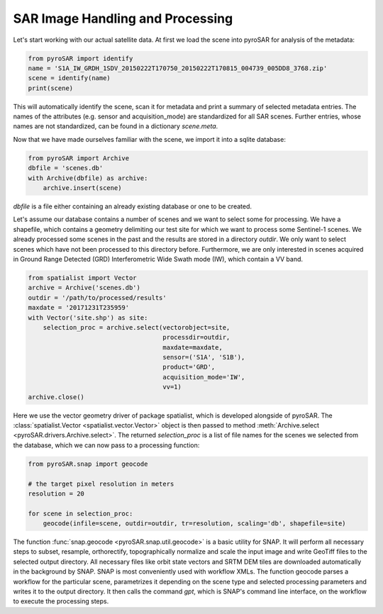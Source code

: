#################################
SAR Image Handling and Processing
#################################

Let's start working with our actual satellite data.
At first we load the scene into pyroSAR for analysis of the metadata:

.. code-block:: python

    from pyroSAR import identify
    name = 'S1A_IW_GRDH_1SDV_20150222T170750_20150222T170815_004739_005DD8_3768.zip'
    scene = identify(name)
    print(scene)

This will automatically identify the scene, scan it for metadata and print a summary of selected metadata entries.
The names of the attributes (e.g. sensor and acquisition_mode) are standardized for all SAR scenes.
Further entries, whose names are not standardized, can be found in a dictionary `scene.meta`.

Now that we have made ourselves familiar with the scene, we import it into a sqlite database:

.. code-block:: python

    from pyroSAR import Archive
    dbfile = 'scenes.db'
    with Archive(dbfile) as archive:
        archive.insert(scene)

`dbfile` is a file either containing an already existing database or one to be created.

Let's assume our database contains a number of scenes and we want to select some for processing.
We have a shapefile, which contains a geometry delimiting our test site for which we want to
process some Sentinel-1 scenes.
We already processed some scenes in the past and the results are stored in a directory
`outdir`. We only want to select scenes which have not been processed to this directory before.
Furthermore, we are only interested in scenes acquired in Ground Range Detected (GRD) Interferometric Wide
Swath mode (IW), which contain a VV band.

.. code-block:: python

    from spatialist import Vector
    archive = Archive('scenes.db')
    outdir = '/path/to/processed/results'
    maxdate = '20171231T235959'
    with Vector('site.shp') as site:
        selection_proc = archive.select(vectorobject=site,
                                        processdir=outdir,
                                        maxdate=maxdate,
                                        sensor=('S1A', 'S1B'),
                                        product='GRD',
                                        acquisition_mode='IW',
                                        vv=1)
    archive.close()

Here we use the vector geometry driver of package spatialist, which is developed alongside of pyroSAR.
The :class:`spatialist.Vector <spatialist.vector.Vector>` object is then passed to method
:meth:`Archive.select <pyroSAR.drivers.Archive.select>`.
The returned `selection_proc` is a list of file names for the scenes we selected from the database, which we can now
pass to a processing function:

.. code-block:: python

    from pyroSAR.snap import geocode

    # the target pixel resolution in meters
    resolution = 20

    for scene in selection_proc:
        geocode(infile=scene, outdir=outdir, tr=resolution, scaling='db', shapefile=site)

The function :func:`snap.geocode <pyroSAR.snap.util.geocode>` is a basic utility for SNAP.
It will perform all necessary steps to subset, resample, orthorectify, topographically normalize and scale the input
image and write GeoTiff files to the selected output directory.
All necessary files like orbit state vectors and SRTM DEM tiles are downloaded automatically in the background by SNAP.
SNAP is most conveniently used with workflow XMLs. The function geocode parses a workflow for the particular scene,
parametrizes it depending on the scene type and selected processing parameters and writes it to the output directory.
It then calls the command `gpt`, which is SNAP's command line interface, on the workflow to execute the processing steps.
